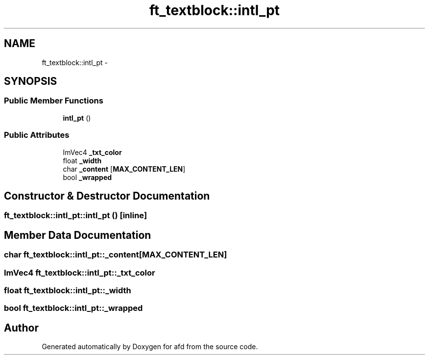 .TH "ft_textblock::intl_pt" 3 "Thu Jun 14 2018" "afd" \" -*- nroff -*-
.ad l
.nh
.SH NAME
ft_textblock::intl_pt \- 
.SH SYNOPSIS
.br
.PP
.SS "Public Member Functions"

.in +1c
.ti -1c
.RI "\fBintl_pt\fP ()"
.br
.in -1c
.SS "Public Attributes"

.in +1c
.ti -1c
.RI "ImVec4 \fB_txt_color\fP"
.br
.ti -1c
.RI "float \fB_width\fP"
.br
.ti -1c
.RI "char \fB_content\fP [\fBMAX_CONTENT_LEN\fP]"
.br
.ti -1c
.RI "bool \fB_wrapped\fP"
.br
.in -1c
.SH "Constructor & Destructor Documentation"
.PP 
.SS "ft_textblock::intl_pt::intl_pt ()\fC [inline]\fP"

.SH "Member Data Documentation"
.PP 
.SS "char ft_textblock::intl_pt::_content[\fBMAX_CONTENT_LEN\fP]"

.SS "ImVec4 ft_textblock::intl_pt::_txt_color"

.SS "float ft_textblock::intl_pt::_width"

.SS "bool ft_textblock::intl_pt::_wrapped"


.SH "Author"
.PP 
Generated automatically by Doxygen for afd from the source code\&.
